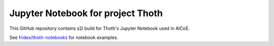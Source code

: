 Jupyter Notebook for project Thoth
----------------------------------

This GitHub repository contains s2i build for Thoth's Jupyter Notebook used in AICoE.

See `fridex/thoth-notebooks <https://github.com/fridex/thoth-notebooks>`_ for notebook examples.
